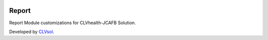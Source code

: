 .. image:: https://img.shields.io/badge/licence-AGPL--3-blue.svg
   :target: http://www.gnu.org/licenses/agpl-3.0-standalone.html
   :alt: License: AGPL-3

======
Report
======

Report Module customizations for CLVhealth-JCAFB Solution.

Developed by `CLVsol <https://github.com/CLVsol>`_.
